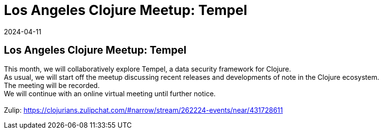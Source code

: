 = Los Angeles Clojure Meetup: Tempel
2024-04-11
:jbake-type: event
:jbake-edition: 
:jbake-link: https://www.meetup.com/los-angeles-clojure-users-group/events/300263433/
:jbake-location: online
:jbake-start: 2024-04-11
:jbake-end: 2024-04-11

== Los Angeles Clojure Meetup: Tempel

This month, we will collaboratively explore Tempel, a data security framework for Clojure. +
As usual, we will start off the meetup discussing recent releases and developments of note in the Clojure ecosystem. +
The meeting will be recorded. +
We will continue with an online virtual meeting until further notice. +
 +
Zulip: https://clojurians.zulipchat.com/#narrow/stream/262224-events/near/431728611 +

